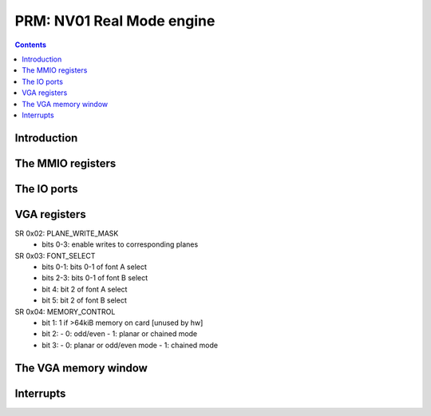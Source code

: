 .. _nv01-prm:

==========================
PRM: NV01 Real Mode engine
==========================

.. contents::


Introduction
============

.. todo:: figure out what the fuck this engine does


The MMIO registers
==================

.. space:: 8 nv01-prm 0x8000 VGA compatibility control

   .. todo:: write me


The IO ports
============

.. space:: 8 nv01-prmio 0x1000 VGA and ISA sound compat IO port access

   .. todo:: write me


.. _nv01-vga-regs:

VGA registers
=============

SR 0x02: PLANE_WRITE_MASK
  - bits 0-3: enable writes to corresponding planes

SR 0x03: FONT_SELECT
  - bits 0-1: bits 0-1 of font A select
  - bits 2-3: bits 0-1 of font B select
  - bit 4: bit 2 of font A select
  - bit 5: bit 2 of font B select

SR 0x04: MEMORY_CONTROL
  - bit 1: 1 if >64kiB memory on card [unused by hw]
  - bit 2:
    - 0: odd/even
    - 1: planar or chained mode
  - bit 3:
    - 0: planar or odd/even mode
    - 1: chained mode


The VGA memory window
=====================

.. space:: 8 nv01-prmfb 0x20000 VGA memory window access

   .. todo:: write me


.. _nv01-prm-intr:

Interrupts
==========

.. todo:: write me
